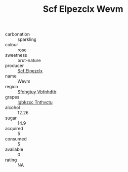 :PROPERTIES:
:ID:                     bebf82a6-2209-4fdd-81c7-ed7a0a62c7b0
:END:
#+TITLE: Scf Elpezclx Wevm 

- carbonation :: sparkling
- colour :: rose
- sweetness :: brut-nature
- producer :: [[id:85267b00-1235-4e32-9418-d53c08f6b426][Scf Elpezclx]]
- name :: Wevm
- region :: [[id:6769ee45-84cb-4124-af2a-3cc72c2a7a25][Sfohgtuy Vbfnhdtb]]
- grapes :: [[id:8961e4fb-a9fd-4f70-9b5b-757816f654d5][Igbkzxc Tnthvctu]]
- alcohol :: 12.26
- sugar :: 14.9
- acquired :: 5
- consumed :: 5
- available :: 0
- rating :: NA


